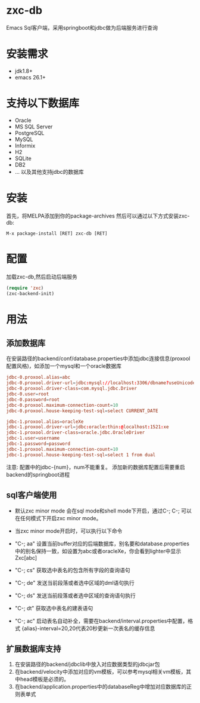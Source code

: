 * zxc-db
  Emacs Sql客户端，采用springboot和jdbc做为后端服务进行查询
* 安装需求
  - jdk1.8+
  - emacs 26.1+
* 支持以下数据库
  - Oracle
  - MS SQL Server
  - PostgreSQL
  - MySQL
  - Informix
  - H2
  - SQLite
  - DB2
  - ... 以及其他支持jdbc的数据库
* 安装
  首先，将MELPA添加到你的package-archives
  然后可以通过以下方式安装zxc-db:
  #+BEGIN_SRC
  M-x package-install [RET] zxc-db [RET]
  #+END_SRC
* 配置
  加载zxc-db,然后启动后端服务
  #+BEGIN_SRC lisp
  (require 'zxc)
  (zxc-backend-init)
  #+END_SRC
* 用法
** 添加数据库
   在安装路径的backend/conf/database.properties中添加jdbc连接信息(proxool配置风格)，如添加一个mysql和一个oracle数据库
   #+BEGIN_SRC conf
   jdbc-0.proxool.alias=abc
   jdbc-0.proxool.driver-url=jdbc:mysql://localhost:3306/dbname?useUnicode=true&characterEncoding=UTF-8
   jdbc-0.proxool.driver-class=com.mysql.jdbc.Driver
   jdbc-0.user=root
   jdbc-0.password=root
   jdbc-0.proxool.maximum-connection-count=10
   jdbc-0.proxool.house-keeping-test-sql=select CURRENT_DATE

   jdbc-1.proxool.alias=oracleXe
   jdbc-1.proxool.driver-url=jdbc:oracle:thin:@localhost:1521:xe
   jdbc-1.proxool.driver-class=oracle.jdbc.OracleDriver
   jdbc-1.user=username
   jdbc-1.password=password
   jdbc-1.proxool.maximum-connection-count=10
   jdbc-1.proxool.house-keeping-test-sql=select 1 from dual
   #+END_SRC

   注意:
   配置中的jdbc-{num}，num不能重复。
   添加新的数据库配置后需要重启backend的springboot进程
** sql客户端使用
   - 默认zxc minor mode 会在sql mode和shell mode下开启，通过C-; C-; 可以在任何模式下开启zxc minor mode。
   - 当zxc minor mode开启时，可以执行以下命令
   - "C-; aa" 设置当前buffer对应的后端数据库，别名要和database.properties中的别名保持一致，如设置为abc或者oracleXe，你会看到lighter中显示Zxc[abc]
   - "C-; cs" 获取选中表名的包含所有字段的查询语句

   - "C-; de" 发送当前段落或者选中区域的dml语句执行
   - "C-; ds" 发送当前段落或者选中区域的查询语句执行
   - "C-; dt" 获取选中表名的建表语句
   - "C-; ac" 启动表名自动补全，需要在backend/interval.properties中配置，格式 {alias}-interval=20,20代表20秒更新一次表名的缓存信息

   [[file:screenshot/screen1.png][file:screenshot/screen1.png]]

   [[file:screenshot/screen2.png][file:screenshot/screen2.png]]
** 扩展数据库支持
   1. 在安装路径的backend/jdbclib中放入对应数据类型的jdbcjar包
   2. 在backend/velocity中添加对应的vm模板，可以参考mysql相关vm模板，其中head模板是必须的。
   3. 在backend/application.properties中的databaseReg中增加对应数据库的正则表单式

